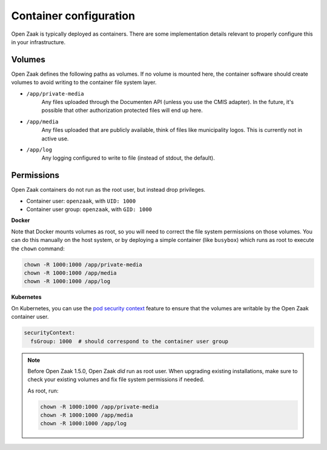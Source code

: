 .. _installation_reference_containers:

Container configuration
=======================

Open Zaak is typically deployed as containers. There are some implementation details
relevant to properly configure this in your infrastructure.

Volumes
-------

Open Zaak defines the following paths as volumes. If no volume is mounted here, the
container software should create volumes to avoid writing to the container file system
layer.

* ``/app/private-media``
    Any files uploaded through the Documenten API (unless you use the CMIS adapter). In
    the future, it's possible that other authorization protected files will end up here.

* ``/app/media``
    Any files uploaded that are publicly available, think of files like municipality
    logos. This is currently not in active use.

* ``/app/log``
    Any logging configured to write to file (instead of stdout, the default).


Permissions
-----------

Open Zaak containers do not run as the root user, but instead drop privileges.


* Container user: ``openzaak``, with ``UID: 1000``
* Container user group: ``openzaak``, with ``GID: 1000``


**Docker**

Note that Docker mounts volumes as root, so you will need to correct the file system
permissions on those volumes. You can do this manually on the host system, or by deploying
a simple container (like ``busybox``) which runs as root to execute the ``chown`` command:

.. code-block:: bash

    chown -R 1000:1000 /app/private-media
    chown -R 1000:1000 /app/media
    chown -R 1000:1000 /app/log

**Kubernetes**

On Kubernetes, you can use the `pod security context`_ feature to ensure that the
volumes are writable by the Open Zaak container user.

.. code-block:: yaml

    securityContext:
      fsGroup: 1000  # should correspond to the container user group

.. note::

   Before Open Zaak 1.5.0, Open Zaak *did* run as root user. When upgrading
   existing installations, make sure to check your existing volumes and fix file system
   permissions if needed.

   As root, run:

   .. code-block:: bash

       chown -R 1000:1000 /app/private-media
       chown -R 1000:1000 /app/media
       chown -R 1000:1000 /app/log


.. _pod security context: https://kubernetes.io/docs/tasks/configure-pod-container/security-context/#set-the-security-context-for-a-pod
